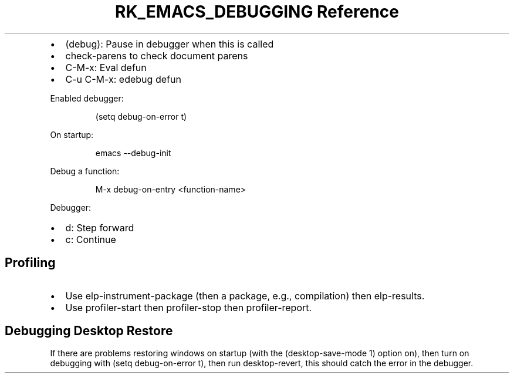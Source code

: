 .\" Automatically generated by Pandoc 3.6
.\"
.TH "RK_EMACS_DEBUGGING Reference" "" "" ""
.IP \[bu] 2
\f[CR](debug)\f[R]: Pause in debugger when this is called
.IP \[bu] 2
\f[CR]check\-parens\f[R] to check document parens
.IP \[bu] 2
\f[CR]C\-M\-x\f[R]: Eval defun
.IP \[bu] 2
\f[CR]C\-u C\-M\-x\f[R]: edebug defun
.PP
Enabled debugger:
.IP
.EX
(setq debug\-on\-error t)
.EE
.PP
On startup:
.IP
.EX
emacs \-\-debug\-init
.EE
.PP
Debug a function:
.IP
.EX
M\-x debug\-on\-entry <function\-name>
.EE
.PP
Debugger:
.IP \[bu] 2
\f[CR]d\f[R]: Step forward
.IP \[bu] 2
\f[CR]c\f[R]: Continue
.SH Profiling
.IP \[bu] 2
Use \f[CR]elp\-instrument\-package\f[R] (then a package, e.g.,
\f[CR]compilation\f[R]) then \f[CR]elp\-results\f[R].
.IP \[bu] 2
Use \f[CR]profiler\-start\f[R] then \f[CR]profiler\-stop\f[R] then
\f[CR]profiler\-report\f[R].
.SH Debugging Desktop Restore
If there are problems restoring windows on startup (with the
\f[CR](desktop\-save\-mode 1)\f[R] option on), then turn on debugging
with \f[CR](setq debug\-on\-error t)\f[R], then run
\f[CR]desktop\-revert\f[R], this should catch the error in the debugger.
